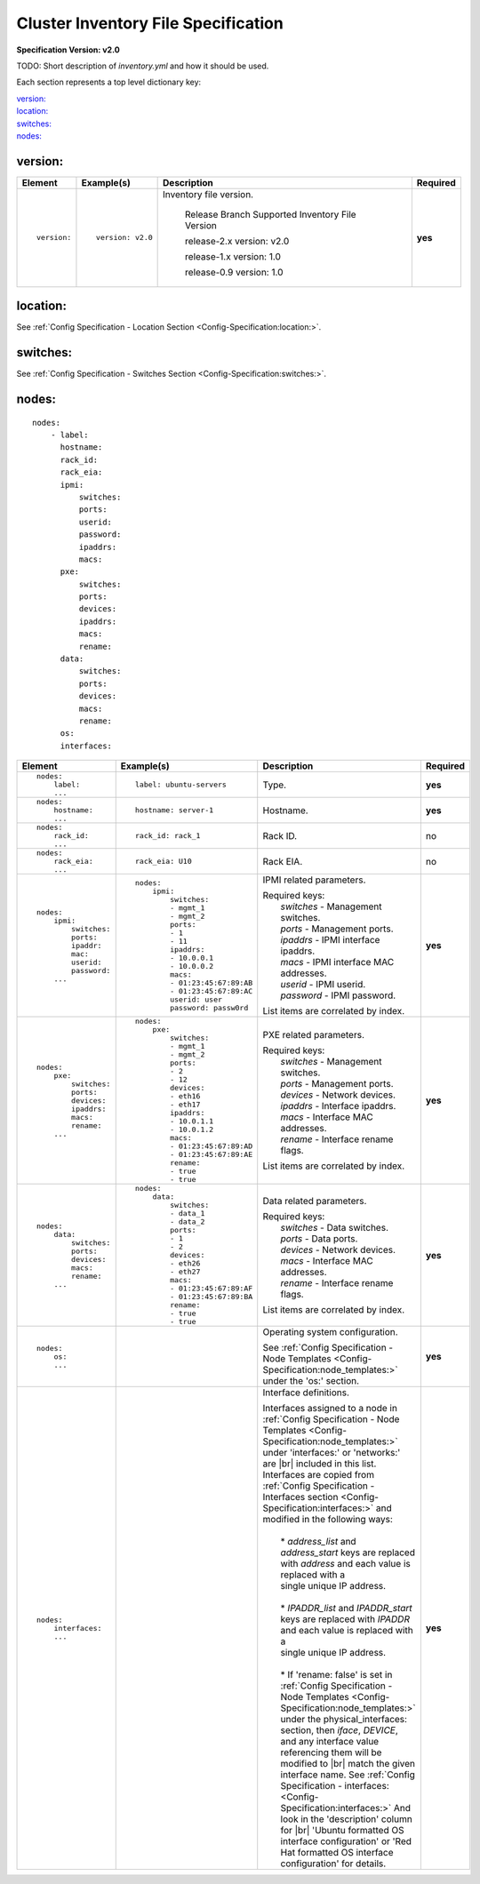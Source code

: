.. _inventory_file_spec:

Cluster Inventory File Specification
=====================================

**Specification Version: v2.0**

TODO: Short description of *inventory.yml* and how it should be used.

Each section represents a top level dictionary key:

| `version:`_
| `location:`_
| `switches:`_
| `nodes:`_

version:
--------

+-------------+------------------+--------------------------------------------------------------------------------------------------------------------------------------+----------+
| Element     | Example(s)       | Description                                                                                                                          | Required |
+=============+==================+======================================================================================================================================+==========+
|             |                  |                                                                                                                                      |          |
| ::          | ::               | Inventory file version.                                                                                                              | **yes**  |
|             |                  |                                                                                                                                      |          |
|   version:  |   version: v2.0  |                                                                                                                                      |          |
|             |                  |    Release Branch   Supported Inventory File Version                                                                                 |          |
|             |                  |                                                                                                                                      |          |
|             |                  |    release-2.x           version: v2.0                                                                                               |          |
|             |                  |                                                                                                                                      |          |
|             |                  |    release-1.x           version: 1.0                                                                                                |          |
|             |                  |                                                                                                                                      |          |
|             |                  |    release-0.9           version: 1.0                                                                                                |          |
|             |                  |                                                                                                                                      |          |
|             |                  |                                                                                                                                      |          |
+-------------+------------------+--------------------------------------------------------------------------------------------------------------------------------------+----------+

location:
---------

See :ref:`Config Specification - Location Section <Config-Specification:location:>`.

switches:
---------

See :ref:`Config Specification - Switches Section <Config-Specification:switches:>`.

nodes:
------

::

  nodes:
      - label:
        hostname:
        rack_id:
        rack_eia:
        ipmi:
            switches:
            ports:
            userid:
            password:
            ipaddrs:
            macs:
        pxe:
            switches:
            ports:
            devices:
            ipaddrs:
            macs:
            rename:
        data:
            switches:
            ports:
            devices:
            macs:
            rename:
        os:
        interfaces:

+----------------------+-------------------------------+----------------------------------------------------------------------------------------------------------------+----------+
| Element              | Example(s)                    | Description                                                                                                    | Required |
+======================+===============================+================================================================================================================+==========+
|                      |                               |                                                                                                                |          |
| ::                   | ::                            | Type.                                                                                                          | **yes**  |
|                      |                               |                                                                                                                |          |
|   nodes:             |   label: ubuntu-servers       |                                                                                                                |          |
|       label:         |                               |                                                                                                                |          |
|       ...            |                               |                                                                                                                |          |
|                      |                               |                                                                                                                |          |
+----------------------+-------------------------------+----------------------------------------------------------------------------------------------------------------+----------+
|                      |                               |                                                                                                                |          |
| ::                   | ::                            | Hostname.                                                                                                      | **yes**  |
|                      |                               |                                                                                                                |          |
|   nodes:             |   hostname: server-1          |                                                                                                                |          |
|       hostname:      |                               |                                                                                                                |          |
|       ...            |                               |                                                                                                                |          |
|                      |                               |                                                                                                                |          |
+----------------------+-------------------------------+----------------------------------------------------------------------------------------------------------------+----------+
|                      |                               |                                                                                                                |          |
| ::                   | ::                            | Rack ID.                                                                                                       | no       |
|                      |                               |                                                                                                                |          |
|   nodes:             |   rack_id: rack_1             |                                                                                                                |          |
|       rack_id:       |                               |                                                                                                                |          |
|       ...            |                               |                                                                                                                |          |
|                      |                               |                                                                                                                |          |
+----------------------+-------------------------------+----------------------------------------------------------------------------------------------------------------+----------+
|                      |                               |                                                                                                                |          |
| ::                   | ::                            | Rack EIA.                                                                                                      | no       |
|                      |                               |                                                                                                                |          |
|   nodes:             |   rack_eia: U10               |                                                                                                                |          |
|       rack_eia:      |                               |                                                                                                                |          |
|       ...            |                               |                                                                                                                |          |
|                      |                               |                                                                                                                |          |
+----------------------+-------------------------------+----------------------------------------------------------------------------------------------------------------+----------+
|                      |                               |                                                                                                                |          |
| ::                   | ::                            | IPMI related parameters.                                                                                       | **yes**  |
|                      |                               |                                                                                                                |          |
|   nodes:             |   nodes:                      | | Required keys:                                                                                               |          |
|       ipmi:          |       ipmi:                   | |   *switches*  - Management switches.                                                                         |          |
|           switches:  |           switches:           | |   *ports*     - Management ports.                                                                            |          |
|           ports:     |           - mgmt_1            | |   *ipaddrs*   - IPMI interface ipaddrs.                                                                      |          |
|           ipaddr:    |           - mgmt_2            | |   *macs*      - IPMI interface MAC addresses.                                                                |          |
|           mac:       |           ports:              | |   *userid*    - IPMI userid.                                                                                 |          |
|           userid:    |           - 1                 | |   *password*  - IPMI password.                                                                               |          |
|           password:  |           - 11                |                                                                                                                |          |
|       ...            |           ipaddrs:            | List items are correlated by index.                                                                            |          |
|                      |           - 10.0.0.1          |                                                                                                                |          |
|                      |           - 10.0.0.2          |                                                                                                                |          |
|                      |           macs:               |                                                                                                                |          |
|                      |           - 01:23:45:67:89:AB |                                                                                                                |          |
|                      |           - 01:23:45:67:89:AC |                                                                                                                |          |
|                      |           userid: user        |                                                                                                                |          |
|                      |           password: passw0rd  |                                                                                                                |          |
|                      |                               |                                                                                                                |          |
+----------------------+-------------------------------+----------------------------------------------------------------------------------------------------------------+----------+
|                      |                               |                                                                                                                |          |
| ::                   | ::                            | PXE related parameters.                                                                                        | **yes**  |
|                      |                               |                                                                                                                |          |
|   nodes:             |   nodes:                      | | Required keys:                                                                                               |          |
|       pxe:           |       pxe:                    | |   *switches*  - Management switches.                                                                         |          |
|           switches:  |           switches:           | |   *ports*     - Management ports.                                                                            |          |
|           ports:     |           - mgmt_1            | |   *devices*   - Network devices.                                                                             |          |
|           devices:   |           - mgmt_2            | |   *ipaddrs*   - Interface ipaddrs.                                                                           |          |
|           ipaddrs:   |           ports:              | |   *macs*      - Interface MAC addresses.                                                                     |          |
|           macs:      |           - 2                 | |   *rename*    - Interface rename flags.                                                                      |          |
|           rename:    |           - 12                |                                                                                                                |          |
|       ...            |           devices:            | List items are correlated by index.                                                                            |          |
|                      |           - eth16             |                                                                                                                |          |
|                      |           - eth17             |                                                                                                                |          |
|                      |           ipaddrs:            |                                                                                                                |          |
|                      |           - 10.0.1.1          |                                                                                                                |          |
|                      |           - 10.0.1.2          |                                                                                                                |          |
|                      |           macs:               |                                                                                                                |          |
|                      |           - 01:23:45:67:89:AD |                                                                                                                |          |
|                      |           - 01:23:45:67:89:AE |                                                                                                                |          |
|                      |           rename:             |                                                                                                                |          |
|                      |           - true              |                                                                                                                |          |
|                      |           - true              |                                                                                                                |          |
|                      |                               |                                                                                                                |          |
+----------------------+-------------------------------+----------------------------------------------------------------------------------------------------------------+----------+
|                      |                               |                                                                                                                |          |
| ::                   | ::                            | Data related parameters.                                                                                       | **yes**  |
|                      |                               |                                                                                                                |          |
|   nodes:             |   nodes:                      | | Required keys:                                                                                               |          |
|       data:          |       data:                   | |   *switches*  - Data switches.                                                                               |          |
|           switches:  |           switches:           | |   *ports*     - Data ports.                                                                                  |          |
|           ports:     |           - data_1            | |   *devices*   - Network devices.                                                                             |          |
|           devices:   |           - data_2            | |   *macs*      - Interface MAC addresses.                                                                     |          |
|           macs:      |           ports:              | |   *rename*    - Interface rename flags.                                                                      |          |
|           rename:    |           - 1                 |                                                                                                                |          |
|       ...            |           - 2                 | List items are correlated by index.                                                                            |          |
|                      |           devices:            |                                                                                                                |          |
|                      |           - eth26             |                                                                                                                |          |
|                      |           - eth27             |                                                                                                                |          |
|                      |           macs:               |                                                                                                                |          |
|                      |           - 01:23:45:67:89:AF |                                                                                                                |          |
|                      |           - 01:23:45:67:89:BA |                                                                                                                |          |
|                      |           rename:             |                                                                                                                |          |
|                      |           - true              |                                                                                                                |          |
|                      |           - true              |                                                                                                                |          |
|                      |                               |                                                                                                                |          |
+----------------------+-------------------------------+----------------------------------------------------------------------------------------------------------------+----------+
|                      |                               |                                                                                                                |          |
| ::                   |                               | Operating system configuration.                                                                                | **yes**  |
|                      |                               |                                                                                                                |          |
|   nodes:             |                               | See :ref:`Config Specification - Node Templates <Config-Specification:node_templates:>` under                  |          |
|       os:            |                               | the 'os:' section.                                                                                             |          |
|       ...            |                               |                                                                                                                |          |
|                      |                               |                                                                                                                |          |
+----------------------+-------------------------------+----------------------------------------------------------------------------------------------------------------+----------+
|                      |                               |                                                                                                                |          |
| ::                   |                               | Interface definitions.                                                                                         | **yes**  |
|                      |                               |                                                                                                                |          |
|   nodes:             |                               | | Interfaces assigned to a node in                                                                             |          |
|       interfaces:    |                               |   :ref:`Config Specification - Node Templates <Config-Specification:node_templates:>` under                    |          |
|       ...            |                               |   'interfaces:' or 'networks:' are |br| included in this list. Interfaces are copied from                      |          |
|                      |                               |   :ref:`Config Specification - Interfaces section <Config-Specification:interfaces:>` and modified             |          |
|                      |                               |   in the following ways:                                                                                       |          |
|                      |                               | |                                                                                                              |          |
|                      |                               | |   * *address_list* and *address_start* keys are replaced with *address* and each value is replaced with a    |          |
|                      |                               | |   single unique IP address.                                                                                  |          |
|                      |                               | |                                                                                                              |          |
|                      |                               | |   * *IPADDR_list* and *IPADDR_start* keys are replaced with *IPADDR* and each value is replaced with a       |          |
|                      |                               | |   single unique IP address.                                                                                  |          |
|                      |                               | |                                                                                                              |          |
|                      |                               | |   * If 'rename: false' is set in                                                                             |          |
|                      |                               |     :ref:`Config Specification - Node Templates <Config-Specification:node_templates:>` under the              |          |
|                      |                               |     physical_interfaces: section, then                                                                         |          |
|                      |                               |     *iface*, *DEVICE*, and any interface value referencing them will be modified to |br|                       |          |
|                      |                               |     match the given interface name. See                                                                        |          |
|                      |                               |     :ref:`Config Specification - interfaces:  <Config-Specification:interfaces:>`                              |          |
|                      |                               |     And look in the 'description' column for |br| 'Ubuntu formatted OS interface configuration'                |          |
|                      |                               |     or 'Red Hat formatted OS interface configuration' for details.                                             |          |
|                      |                               |                                                                                                                |          |
+----------------------+-------------------------------+----------------------------------------------------------------------------------------------------------------+----------+
